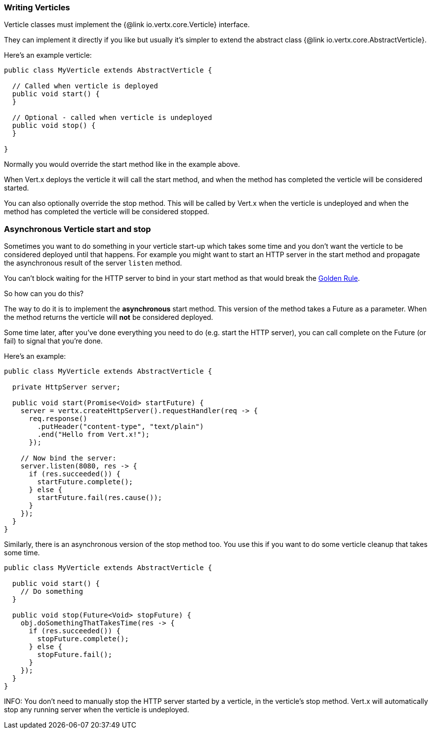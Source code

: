 === Writing Verticles

Verticle classes must implement the {@link io.vertx.core.Verticle} interface.

They can implement it directly if you like but usually it's simpler to extend
the abstract class {@link io.vertx.core.AbstractVerticle}.

Here's an example verticle:

----
public class MyVerticle extends AbstractVerticle {

  // Called when verticle is deployed
  public void start() {
  }

  // Optional - called when verticle is undeployed
  public void stop() {
  }

}
----

Normally you would override the start method like in the example above.

When Vert.x deploys the verticle it will call the start method, and when the method has completed the verticle will
be considered started.

You can also optionally override the stop method. This will be called by Vert.x when the verticle is undeployed and when
the method has completed the verticle will be considered stopped.

=== Asynchronous Verticle start and stop

Sometimes you want to do something in your verticle start-up which takes some time and you don't want the verticle to
be considered deployed until that happens. For example you might want to start an HTTP server in the start method and
propagate the asynchronous result of the server `listen` method.

You can't block waiting for the HTTP server to bind in your start method as that would break the <<golden_rule, Golden Rule>>.

So how can you do this?

The way to do it is to implement the *asynchronous* start method. This version of the method takes a Future as a parameter.
When the method returns the verticle will *not* be considered deployed.

Some time later, after you've done everything you need to do (e.g. start the HTTP server), you can call complete
on the Future (or fail) to signal that you're done.

Here's an example:

----
public class MyVerticle extends AbstractVerticle {

  private HttpServer server;

  public void start(Promise<Void> startFuture) {
    server = vertx.createHttpServer().requestHandler(req -> {
      req.response()
        .putHeader("content-type", "text/plain")
        .end("Hello from Vert.x!");
      });

    // Now bind the server:
    server.listen(8080, res -> {
      if (res.succeeded()) {
        startFuture.complete();
      } else {
        startFuture.fail(res.cause());
      }
    });
  }
}
----

Similarly, there is an asynchronous version of the stop method too. You use this if you want to do some verticle
cleanup that takes some time.

----
public class MyVerticle extends AbstractVerticle {

  public void start() {
    // Do something
  }

  public void stop(Future<Void> stopFuture) {
    obj.doSomethingThatTakesTime(res -> {
      if (res.succeeded()) {
        stopFuture.complete();
      } else {
        stopFuture.fail();
      }
    });
  }
}
----

INFO: You don't need to manually stop the HTTP server started by a verticle, in the verticle's stop method. Vert.x
will automatically stop any running server when the verticle is undeployed.
